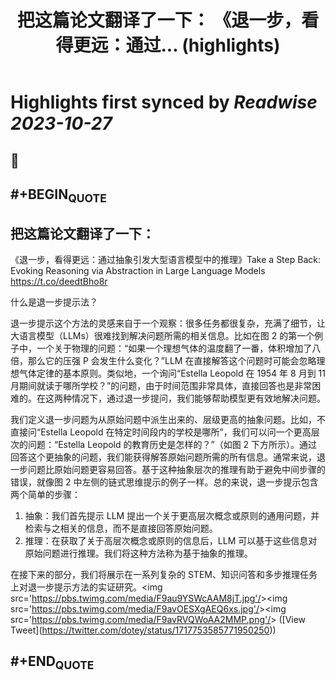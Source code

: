 :PROPERTIES:
:title: 把这篇论文翻译了一下： 《退一步，看得更远：通过... (highlights)
:END:

:PROPERTIES:
:author: [[dotey on Twitter]]
:full-title: "把这篇论文翻译了一下： 《退一步，看得更远：通过..."
:category: [[tweets]]
:url: https://twitter.com/dotey/status/1717753585771950250
:END:

* Highlights first synced by [[Readwise]] [[2023-10-27]]
** 📌
** #+BEGIN_QUOTE
** 把这篇论文翻译了一下：
《退一步，看得更远：通过抽象引发大型语言模型中的推理》Take a Step Back: Evoking Reasoning via Abstraction in Large Language Models
https://t.co/deedtBho8r

什么是退一步提示法？

退一步提示这个方法的灵感来自于一个观察：很多任务都很复杂，充满了细节，让大语言模型（LLMs）很难找到解决问题所需的相关信息。比如在图 2 的第一个例子中，一个关于物理的问题：“如果一个理想气体的温度翻了一番，体积增加了八倍，那么它的压强 P 会发生什么变化？”LLM 在直接解答这个问题时可能会忽略理想气体定律的基本原则。类似地，一个询问“Estella Leopold 在 1954 年 8 月到 11 月期间就读于哪所学校？”的问题，由于时间范围非常具体，直接回答也是非常困难的。在这两种情况下，通过退一步提问，我们能够帮助模型更有效地解决问题。

我们定义退一步问题为从原始问题中派生出来的、层级更高的抽象问题。比如，不直接问“Estella Leopold 在特定时间段内的学校是哪所”，我们可以问一个更高层次的问题：“Estella Leopold 的教育历史是怎样的？”（如图 2 下方所示）。通过回答这个更抽象的问题，我们能获得解答原始问题所需的所有信息。通常来说，退一步问题比原始问题更容易回答。基于这种抽象层次的推理有助于避免中间步骤的错误，就像图 2 中左侧的链式思维提示的例子一样。总的来说，退一步提示包含两个简单的步骤：

1. 抽象：我们首先提示 LLM 提出一个关于更高层次概念或原则的通用问题，并检索与之相关的信息，而不是直接回答原始问题。
2. 推理：在获取了关于高层次概念或原则的信息后，LLM 可以基于这些信息对原始问题进行推理。我们将这种方法称为基于抽象的推理。
在接下来的部分，我们将展示在一系列复杂的 STEM、知识问答和多步推理任务上对退一步提示方法的实证研究。<img src='https://pbs.twimg.com/media/F9au9YSWcAAM8jT.jpg'/><img src='https://pbs.twimg.com/media/F9avOESXgAEQ6xs.jpg'/><img src='https://pbs.twimg.com/media/F9avRVQWoAA2MMP.png'/>  ([View Tweet](https://twitter.com/dotey/status/1717753585771950250))
** #+END_QUOTE